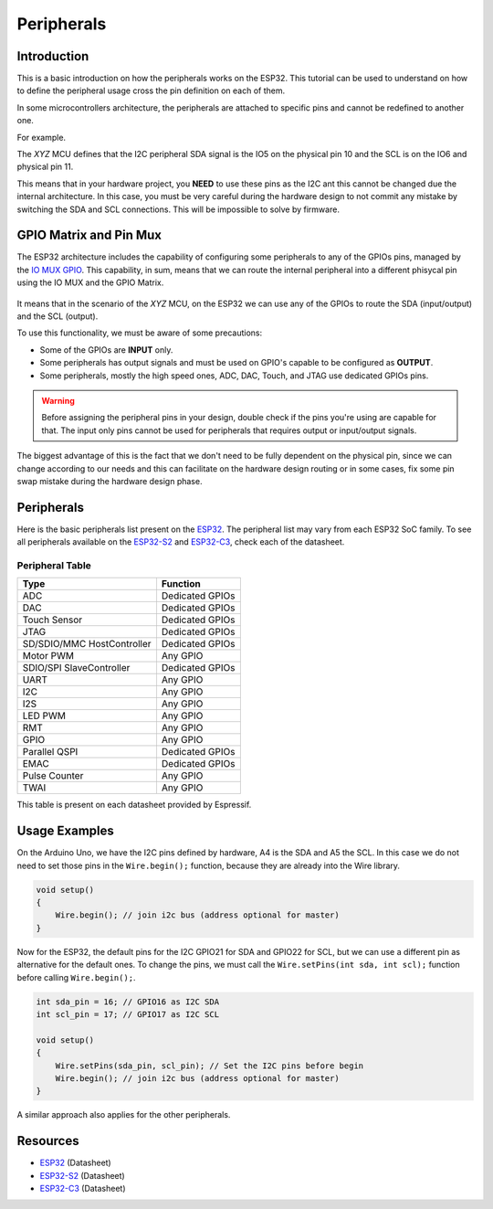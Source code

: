 ###########
Peripherals
###########

Introduction
------------

This is a basic introduction on how the peripherals works on the ESP32. This tutorial can be used to understand
on how to define the peripheral usage cross the pin definition on each of them.

In some microcontrollers architecture, the peripherals are attached to specific pins and cannot be redefined to another one.

For example.

The *XYZ* MCU defines that the I2C peripheral SDA signal is the IO5 on the physical pin 10 and the SCL is on the IO6 and physical pin 11.

This means that in your hardware project, you **NEED** to use these pins as the I2C ant this cannot be changed due the internal architecture.
In this case, you must be very careful during the hardware design to not commit any mistake by switching the SDA and SCL connections. This
will be impossible to solve by firmware.

GPIO Matrix and Pin Mux
-----------------------

The ESP32 architecture includes the capability of configuring some peripherals to any of the GPIOs pins, managed by the `IO MUX GPIO`_.
This capability, in sum, means that we can route the internal peripheral into a different phisycal pin using the IO MUX and the GPIO Matrix.

.. figure:: ../_static/tutorials/peripherals/tutorial_peripheral_diagram.png
    :align: center
    :width: 600
    :figclass: align-center

It means that in the scenario of the *XYZ* MCU, on the ESP32 we can use any of the GPIOs to route the SDA (input/output) and the SCL (output).

To use this functionality, we must be aware of some precautions:

* Some of the GPIOs are **INPUT** only.
* Some peripherals has output signals and must be used on GPIO's capable to be configured as **OUTPUT**.
* Some peripherals, mostly the high speed ones, ADC, DAC, Touch, and JTAG use dedicated GPIOs pins.

.. warning::
    Before assigning the peripheral pins in your design, double check if the pins you're using are capable for that.
    The input only pins cannot be used for peripherals that requires output or input/output signals.

The biggest advantage of this is the fact that we don't need to be fully dependent on the physical pin, since we can change according to our needs 
and this can facilitate on the hardware design routing or in some cases, fix some pin swap mistake during the hardware design phase.

Peripherals
-----------

Here is the basic peripherals list present on the `ESP32`_. The peripheral list may vary from each ESP32 SoC family.
To see all peripherals available on the `ESP32-S2`_ and `ESP32-C3`_, check each of the datasheet.

Peripheral Table
****************

==============================  ===================================
Type                            Function
==============================  ===================================
ADC                             Dedicated GPIOs
DAC                             Dedicated GPIOs
Touch Sensor                    Dedicated GPIOs
JTAG                            Dedicated GPIOs
SD/SDIO/MMC HostController      Dedicated GPIOs
Motor PWM                       Any GPIO
SDIO/SPI SlaveController        Dedicated GPIOs
UART                            Any GPIO
I2C                             Any GPIO
I2S                             Any GPIO
LED PWM                         Any GPIO
RMT                             Any GPIO
GPIO                            Any GPIO
Parallel QSPI                   Dedicated GPIOs
EMAC                            Dedicated GPIOs
Pulse Counter                   Any GPIO
TWAI                            Any GPIO
==============================  ===================================

This table is present on each datasheet provided by Espressif.

Usage Examples
--------------

On the Arduino Uno, we have the I2C pins defined by hardware, A4 is the SDA and A5 the SCL. In this case we do not need to set 
those pins in the ``Wire.begin();`` function, because they are already into the Wire library.

.. code-block:: arduino

    void setup()
    {
        Wire.begin(); // join i2c bus (address optional for master)
    }

Now for the ESP32, the default pins for the I2C GPIO21 for SDA and GPIO22 for SCL, but we can use a different pin as alternative for the 
default ones.
To change the pins, we must call the ``Wire.setPins(int sda, int scl);`` function before calling ``Wire.begin();``.

.. code-block:: arduino

    int sda_pin = 16; // GPIO16 as I2C SDA
    int scl_pin = 17; // GPIO17 as I2C SCL
    
    void setup()
    {
        Wire.setPins(sda_pin, scl_pin); // Set the I2C pins before begin
        Wire.begin(); // join i2c bus (address optional for master)
    }

A similar approach also applies for the other peripherals.

Resources
---------

* `ESP32`_ (Datasheet)
* `ESP32-S2`_ (Datasheet)
* `ESP32-C3`_ (Datasheet)

.. _Espressif Systems: https://www.espressif.com 
.. _Espressif Product Selector: https://products.espressif.com/
.. _ESP32: https://www.espressif.com/sites/default/files/documentation/esp32_datasheet_en.pdf
.. _ESP32-S2: https://www.espressif.com/sites/default/files/documentation/esp32-s2_datasheet_en.pdf
.. _ESP32-C3: https://www.espressif.com/sites/default/files/documentation/esp32-c3_datasheet_en.pdf
.. _IO MUX GPIO: https://www.espressif.com/sites/default/files/documentation/esp32_technical_reference_manual_en.pdf#iomuxgpio

